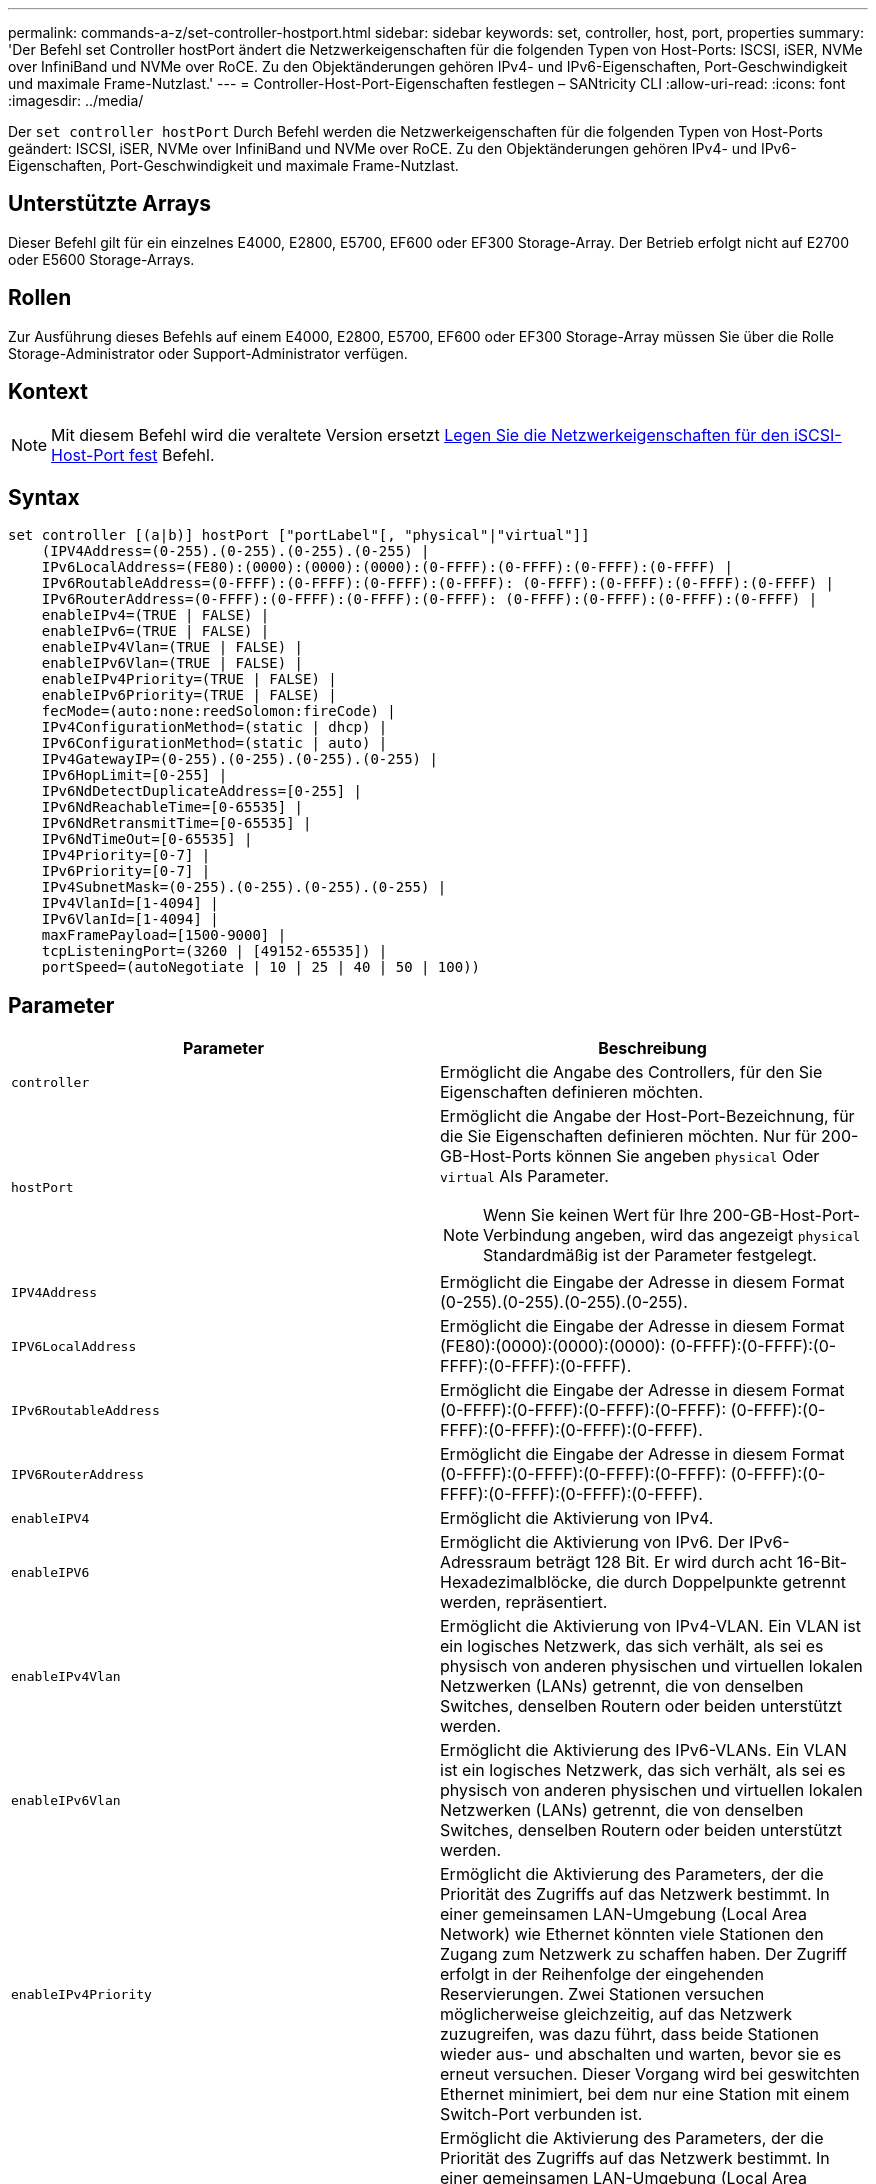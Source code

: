 ---
permalink: commands-a-z/set-controller-hostport.html 
sidebar: sidebar 
keywords: set, controller, host, port, properties 
summary: 'Der Befehl set Controller hostPort ändert die Netzwerkeigenschaften für die folgenden Typen von Host-Ports: ISCSI, iSER, NVMe over InfiniBand und NVMe over RoCE. Zu den Objektänderungen gehören IPv4- und IPv6-Eigenschaften, Port-Geschwindigkeit und maximale Frame-Nutzlast.' 
---
= Controller-Host-Port-Eigenschaften festlegen – SANtricity CLI
:allow-uri-read: 
:icons: font
:imagesdir: ../media/


[role="lead"]
Der `set controller hostPort` Durch Befehl werden die Netzwerkeigenschaften für die folgenden Typen von Host-Ports geändert: ISCSI, iSER, NVMe over InfiniBand und NVMe over RoCE. Zu den Objektänderungen gehören IPv4- und IPv6-Eigenschaften, Port-Geschwindigkeit und maximale Frame-Nutzlast.



== Unterstützte Arrays

Dieser Befehl gilt für ein einzelnes E4000, E2800, E5700, EF600 oder EF300 Storage-Array. Der Betrieb erfolgt nicht auf E2700 oder E5600 Storage-Arrays.



== Rollen

Zur Ausführung dieses Befehls auf einem E4000, E2800, E5700, EF600 oder EF300 Storage-Array müssen Sie über die Rolle Storage-Administrator oder Support-Administrator verfügen.



== Kontext

[NOTE]
====
Mit diesem Befehl wird die veraltete Version ersetzt xref:set-controller-iscsihostport.adoc[Legen Sie die Netzwerkeigenschaften für den iSCSI-Host-Port fest] Befehl.

====


== Syntax

[source, cli]
----
set controller [(a|b)] hostPort ["portLabel"[, "physical"|"virtual"]]
    (IPV4Address=(0-255).(0-255).(0-255).(0-255) |
    IPv6LocalAddress=(FE80):(0000):(0000):(0000):(0-FFFF):(0-FFFF):(0-FFFF):(0-FFFF) |
    IPv6RoutableAddress=(0-FFFF):(0-FFFF):(0-FFFF):(0-FFFF): (0-FFFF):(0-FFFF):(0-FFFF):(0-FFFF) |
    IPv6RouterAddress=(0-FFFF):(0-FFFF):(0-FFFF):(0-FFFF): (0-FFFF):(0-FFFF):(0-FFFF):(0-FFFF) |
    enableIPv4=(TRUE | FALSE) |
    enableIPv6=(TRUE | FALSE) |
    enableIPv4Vlan=(TRUE | FALSE) |
    enableIPv6Vlan=(TRUE | FALSE) |
    enableIPv4Priority=(TRUE | FALSE) |
    enableIPv6Priority=(TRUE | FALSE) |
    fecMode=(auto:none:reedSolomon:fireCode) |
    IPv4ConfigurationMethod=(static | dhcp) |
    IPv6ConfigurationMethod=(static | auto) |
    IPv4GatewayIP=(0-255).(0-255).(0-255).(0-255) |
    IPv6HopLimit=[0-255] |
    IPv6NdDetectDuplicateAddress=[0-255] |
    IPv6NdReachableTime=[0-65535] |
    IPv6NdRetransmitTime=[0-65535] |
    IPv6NdTimeOut=[0-65535] |
    IPv4Priority=[0-7] |
    IPv6Priority=[0-7] |
    IPv4SubnetMask=(0-255).(0-255).(0-255).(0-255) |
    IPv4VlanId=[1-4094] |
    IPv6VlanId=[1-4094] |
    maxFramePayload=[1500-9000] |
    tcpListeningPort=(3260 | [49152-65535]) |
    portSpeed=(autoNegotiate | 10 | 25 | 40 | 50 | 100))
----


== Parameter

[cols="2*"]
|===
| Parameter | Beschreibung 


 a| 
`controller`
 a| 
Ermöglicht die Angabe des Controllers, für den Sie Eigenschaften definieren möchten.



 a| 
`hostPort`
 a| 
Ermöglicht die Angabe der Host-Port-Bezeichnung, für die Sie Eigenschaften definieren möchten. Nur für 200-GB-Host-Ports können Sie angeben `physical` Oder `virtual` Als Parameter.

[NOTE]
====
Wenn Sie keinen Wert für Ihre 200-GB-Host-Port-Verbindung angeben, wird das angezeigt `physical` Standardmäßig ist der Parameter festgelegt.

====


 a| 
`IPV4Address`
 a| 
Ermöglicht die Eingabe der Adresse in diesem Format (0-255).(0-255).(0-255).(0-255).



 a| 
`IPV6LocalAddress`
 a| 
Ermöglicht die Eingabe der Adresse in diesem Format (FE80):(0000):(0000):(0000): (0-FFFF):(0-FFFF):(0-FFFF):(0-FFFF):(0-FFFF).



 a| 
`IPv6RoutableAddress`
 a| 
Ermöglicht die Eingabe der Adresse in diesem Format (0-FFFF):(0-FFFF):(0-FFFF):(0-FFFF): (0-FFFF):(0-FFFF):(0-FFFF):(0-FFFF):(0-FFFF).



 a| 
`IPV6RouterAddress`
 a| 
Ermöglicht die Eingabe der Adresse in diesem Format (0-FFFF):(0-FFFF):(0-FFFF):(0-FFFF): (0-FFFF):(0-FFFF):(0-FFFF):(0-FFFF):(0-FFFF).



 a| 
`enableIPV4`
 a| 
Ermöglicht die Aktivierung von IPv4.



 a| 
`enableIPV6`
 a| 
Ermöglicht die Aktivierung von IPv6. Der IPv6-Adressraum beträgt 128 Bit. Er wird durch acht 16-Bit-Hexadezimalblöcke, die durch Doppelpunkte getrennt werden, repräsentiert.



 a| 
`enableIPv4Vlan`
 a| 
Ermöglicht die Aktivierung von IPv4-VLAN. Ein VLAN ist ein logisches Netzwerk, das sich verhält, als sei es physisch von anderen physischen und virtuellen lokalen Netzwerken (LANs) getrennt, die von denselben Switches, denselben Routern oder beiden unterstützt werden.



 a| 
`enableIPv6Vlan`
 a| 
Ermöglicht die Aktivierung des IPv6-VLANs. Ein VLAN ist ein logisches Netzwerk, das sich verhält, als sei es physisch von anderen physischen und virtuellen lokalen Netzwerken (LANs) getrennt, die von denselben Switches, denselben Routern oder beiden unterstützt werden.



 a| 
`enableIPv4Priority`
 a| 
Ermöglicht die Aktivierung des Parameters, der die Priorität des Zugriffs auf das Netzwerk bestimmt. In einer gemeinsamen LAN-Umgebung (Local Area Network) wie Ethernet könnten viele Stationen den Zugang zum Netzwerk zu schaffen haben. Der Zugriff erfolgt in der Reihenfolge der eingehenden Reservierungen. Zwei Stationen versuchen möglicherweise gleichzeitig, auf das Netzwerk zuzugreifen, was dazu führt, dass beide Stationen wieder aus- und abschalten und warten, bevor sie es erneut versuchen. Dieser Vorgang wird bei geswitchten Ethernet minimiert, bei dem nur eine Station mit einem Switch-Port verbunden ist.



 a| 
`enableIPv6Priority`
 a| 
Ermöglicht die Aktivierung des Parameters, der die Priorität des Zugriffs auf das Netzwerk bestimmt. In einer gemeinsamen LAN-Umgebung (Local Area Network) wie Ethernet könnten viele Stationen den Zugang zum Netzwerk zu schaffen haben. Der Zugriff erfolgt in der Reihenfolge der eingehenden Reservierungen. Zwei Stationen versuchen möglicherweise gleichzeitig, auf das Netzwerk zuzugreifen, was dazu führt, dass beide Stationen wieder aus- und abschalten und warten, bevor sie es erneut versuchen. Dieser Vorgang wird bei geswitchten Ethernet minimiert, bei dem nur eine Station mit einem Switch-Port verbunden ist.



 a| 
`fecMode`
 a| 
Ermöglicht die Einstellung des FEC-Modus für den Host-Port auf eine der folgenden Optionen:

* `auto`
* `none`
* `reedSolomon`
* `fireCode`




 a| 
`IPv4ConfigurationMethod`
 a| 
Ermöglicht das Festlegen statischer IPv4- oder DHCP-Adressen.



 a| 
`IPv6ConfigurationMethod`
 a| 
Ermöglicht das Festlegen einer statischen IPv6- oder DHCP-Adresse.



 a| 
`IPv4GatewayIP`
 a| 
Ermöglicht die Eingabe der Gateway-Adresse in diesem Format (0-255).(0-255).(0-255).(0-255).



 a| 
`IPv6HopLimit`
 a| 
Ermöglicht die Konfiguration der maximalen Anzahl von Hops, die ein IPv6-Paket durchlaufen kann. Der Standardwert ist 64.



 a| 
`IPv6NdDetectDuplicateAddress`
 a| 
Ermöglicht es Ihnen, die Anzahl der Nachrichten für „Nachbarn“ festzulegen, die bei dem Versuch gesendet werden, die Eindeutigkeit der IP-Adresse zu bestimmen.



 a| 
`IPv6NdReachableTime`
 a| 
Hier können Sie die Zeitdauer in Millisekunden festlegen, für die ein entfernter IPv6-Knoten als erreichbar angesehen wird. Der Standardwert ist 30000 Millisekunden.



 a| 
`IPv6NdRetransmitTime`
 a| 
Hier können Sie die Zeitdauer in Millisekunden festlegen, um weiterhin ein Paket an einen IPv6-Knoten zu übertragen. Der Standardwert ist 1000 Millisekunden.



 a| 
`IPv6NdTimeOut`
 a| 
Ermöglicht Ihnen, den Timeout-Wert in Millisekunden für einen IPv6-Knoten festzulegen. Der Standardwert ist 30000 Millisekunden.



 a| 
`IPv4Priority`
 a| 
Hiermit können Sie die Prioritätszuweisung für IPv4-Pakete festlegen.



 a| 
`IPv6Priority`
 a| 
Ermöglicht Ihnen, die Prioritätszuweisung für IPv6-Pakete festzulegen.



 a| 
`IPv4SubnetMask`
 a| 
Ermöglicht die Eingabe der Subnet-Maskenadresse in diesem Format (0-255).(0-255).(0-255).(0-255).



 a| 
`IPv4VlanId`
 a| 
Ermöglicht das Festlegen der IPv4-VLAN-ID



 a| 
`IPv6VlanId`
 a| 
Ermöglicht das Festlegen der IPv6-VLAN-ID



 a| 
`maxFramePayload`
 a| 
Ermöglicht die Einstellung der maximalen Größe eines Pakets oder Frames, das in einem Netzwerk gesendet wird. Der Nutzlastanteil eines Standard-Ethernet-Frames ist auf 1500 eingestellt, und ein Jumbo-Ethernet-Frame ist auf 9000 eingestellt. Bei der Verwendung von Jumbo Frames sollten alle Geräte, die sich im Netzwerkpfad befinden, in der Lage sein, die größere Frame-Größe zu verarbeiten. Der Standardwert ist 1500 Byte pro Frame.

[NOTE]
====
Um beste Performance in einer NVMe-over-RoCE-Umgebung zu gewährleisten, konfigurieren Sie eine Frame-Größe von 4200.

====


 a| 
`tcpListeningPort`
 a| 
Hier können Sie die TCP-Portnummer festlegen, die zum Abhören von iSCSI-Anmeldungen von Initiatoren verwendet wird. Der Standardport ist 3260.



 a| 
`portSpeed`
 a| 
Ermöglicht die Einstellung der Geschwindigkeit in Megabit pro Sekunde (MB/s), für die der Port kommunizieren soll.

[NOTE]
====
Dieser Parameter wird nur von einer iSCSI-Host-Schnittstellenkarte mit 25 Gbit/s und einer Ethernet-Host-Schnittstellenkarte mit 100 Gbit/s unterstützt. Bei einer 25-Gbit/s-iSCSI-Host-Schnittstellenkarte ändert sich durch Ändern der Geschwindigkeit eines Ports die Geschwindigkeit aller vier Ports auf der Karte. Die zulässigen Optionen in diesem Fall sind 10 oder 25. Bei einer 100-Gbit/s-Ethernet-Host-Schnittstellenkarte, neu in Version 8.50, hat das Ändern der Geschwindigkeit eines Ports keine Auswirkungen auf die anderen Ports auf der Karte. Die zulässigen Optionen im letzteren Fall sind Autonegotiate, 10, 25, 40, 50, Oder 100 GbE.

====
|===


== Parameterunterstützung nach Host-Port-Typ

Die Parameterunterstützung variiert nach Host-Port-Typ (iSCSI, iSER, NVMe over InfiniBand oder NVMe over RoCE), wie in der folgenden Tabelle beschrieben:

[cols="5*"]
|===
| Parameter | ISCSI | ISER | NVMe over InfiniBand | NVMe over RoCE 


 a| 
`IPV4Address`
 a| 
Ja.
 a| 
Ja.
 a| 
Ja.
 a| 
Ja.



 a| 
`IPV6LocalAddress`
 a| 
Ja.
 a| 
 a| 
 a| 
Ja.



 a| 
`IPv6RoutableAddress`
 a| 
Ja.
 a| 
 a| 
 a| 
Ja.



 a| 
`IPV6RouterAddress`
 a| 
Ja.
 a| 
 a| 
 a| 
Ja.



 a| 
`enableIPV4`
 a| 
Ja.
 a| 
 a| 
 a| 
Ja.



 a| 
`enableIPV6`
 a| 
Ja.
 a| 
 a| 
 a| 
Ja.



 a| 
`enableIPv4Vlan`
 a| 
Ja.
 a| 
 a| 
 a| 
Nein



 a| 
`enableIPv6Vlan`
 a| 
Ja.
 a| 
 a| 
 a| 
Nein



 a| 
`enableIPv4Priority`
 a| 
Ja.
 a| 
 a| 
 a| 
Nein



 a| 
`enableIPv6Priority`
 a| 
Ja.
 a| 
 a| 
 a| 
Nein



 a| 
`IPv4ConfigurationMethod`
 a| 
Ja.
 a| 
 a| 
 a| 
Ja.



 a| 
`IPv6ConfigurationMethod`
 a| 
Ja.
 a| 
 a| 
 a| 
Ja.



 a| 
`IPv4GatewayIP`
 a| 
Ja.
 a| 
 a| 
 a| 
Ja.



 a| 
`IPv6HopLimit`
 a| 
Ja.
 a| 
 a| 
 a| 



 a| 
`IPv6NdDetectDuplicateAddress`
 a| 
Ja.
 a| 
 a| 
 a| 



 a| 
`IPv6NdReachableTime`
 a| 
Ja.
 a| 
 a| 
 a| 



 a| 
`IPv6NdRetransmitTime`
 a| 
Ja.
 a| 
 a| 
 a| 



 a| 
`IPv6NdTimeOut`
 a| 
Ja.
 a| 
 a| 
 a| 



 a| 
`IPv4Priority`
 a| 
Ja.
 a| 
 a| 
 a| 
Nein



 a| 
`IPv6Priority`
 a| 
Ja.
 a| 
 a| 
 a| 
Nein



 a| 
`IPv4SubnetMask`
 a| 
Ja.
 a| 
 a| 
 a| 
Ja.



 a| 
`IPv4VlanId`
 a| 
Ja.
 a| 
 a| 
 a| 
Nein



 a| 
`IPv6VlanId`
 a| 
Ja.
 a| 
 a| 
 a| 
Nein



 a| 
`maxFramePayload`
 a| 
Ja.
 a| 
 a| 
 a| 
Ja.



 a| 
`tcpListeningPort`
 a| 
Ja.
 a| 
 a| 
 a| 



 a| 
`portSpeed`
 a| 
Ja.
 a| 
 a| 
 a| 
Ja.

|===


== Minimale Firmware-Stufe

8.41

8.50 - Informationen zur NVMe over RoCE Umgebung hinzugefügt.

11.70.1 fügte die hinzu `fecMode` Parameter.
